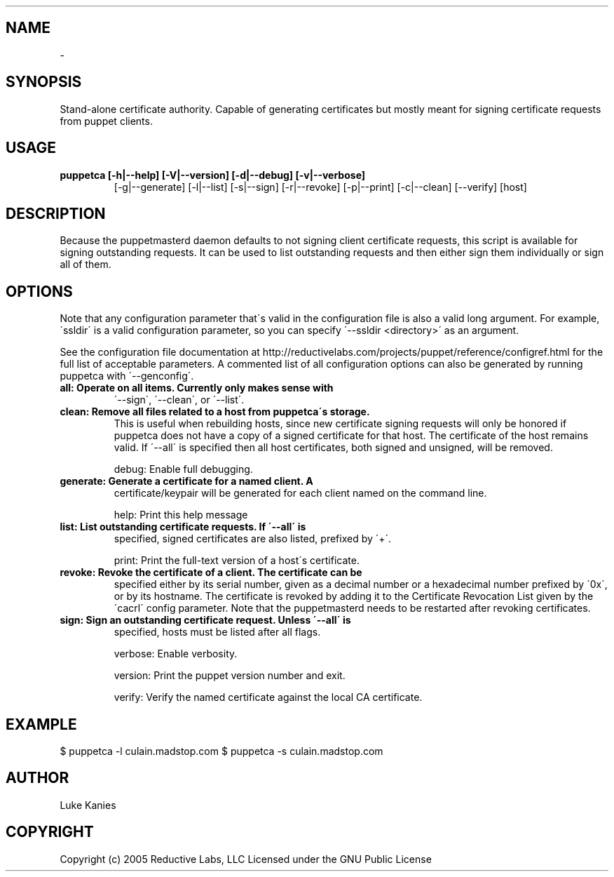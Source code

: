 .TH   "" "" ""
.SH NAME
 \-

.\" Man page generated from reStructeredText.

.SH SYNOPSIS
Stand\-alone certificate authority. Capable of generating certificates
but mostly meant for signing certificate requests from puppet clients.


.SH USAGE

.\" visit_block_quote

.TP
.B puppetca [\-h|\-\-help] [\-V|\-\-version] [\-d|\-\-debug] [\-v|\-\-verbose]
[\-g|\-\-generate] [\-l|\-\-list] [\-s|\-\-sign] [\-r|\-\-revoke]
[\-p|\-\-print] [\-c|\-\-clean] [\-\-verify] [host]


.\" depart_block_quote

.SH DESCRIPTION
Because the puppetmasterd daemon defaults to not signing client
certificate requests, this script is available for signing outstanding
requests. It can be used to list outstanding requests and then either
sign them individually or sign all of them.


.SH OPTIONS
Note that any configuration parameter that\'s valid in the configuration
file is also a valid long argument. For example, \'ssldir\' is a valid
configuration parameter, so you can specify \'\-\-ssldir <directory>\' as an
argument.

See the configuration file documentation at
http://reductivelabs.com/projects/puppet/reference/configref.html for
the full list of acceptable parameters. A commented list of all
configuration options can also be generated by running puppetca with
\'\-\-genconfig\'.


.TP
.B all:      Operate on all items. Currently only makes sense with
\'\-\-sign\', \'\-\-clean\', or \'\-\-list\'.


.TP
.B clean:    Remove all files related to a host from puppetca\'s storage.
This is useful when rebuilding hosts, since new certificate
signing requests will only be honored if puppetca does not
have a copy of a signed certificate for that host. The
certificate of the host remains valid. If \'\-\-all\' is specified
then all host certificates, both signed and unsigned, will be
removed.

debug:    Enable full debugging.


.TP
.B generate: Generate a certificate for a named client. A
certificate/keypair will be generated for each client named on
the command line.

help:     Print this help message


.TP
.B list:     List outstanding certificate requests. If \'\-\-all\' is
specified, signed certificates are also listed, prefixed by
\'+\'.

print:    Print the full\-text version of a host\'s certificate.


.TP
.B revoke:   Revoke the certificate of a client. The certificate can be
specified either by its serial number, given as a decimal
number or a hexadecimal number prefixed by \'0x\', or by its
hostname. The certificate is revoked by adding it to the
Certificate Revocation List given by the \'cacrl\' config
parameter. Note that the puppetmasterd needs to be restarted
after revoking certificates.


.TP
.B sign:     Sign an outstanding certificate request. Unless \'\-\-all\' is
specified, hosts must be listed after all flags.

verbose:  Enable verbosity.

version:  Print the puppet version number and exit.

verify:   Verify the named certificate against the local CA certificate.


.SH EXAMPLE

.\" visit_block_quote
$ puppetca \-l
culain.madstop.com
$ puppetca \-s culain.madstop.com


.\" depart_block_quote

.SH AUTHOR
Luke Kanies


.SH COPYRIGHT
Copyright (c) 2005 Reductive Labs, LLC Licensed under the GNU Public
License


.\" Generated by docutils manpage writer on 2008-05-05 09:33.
.\"
